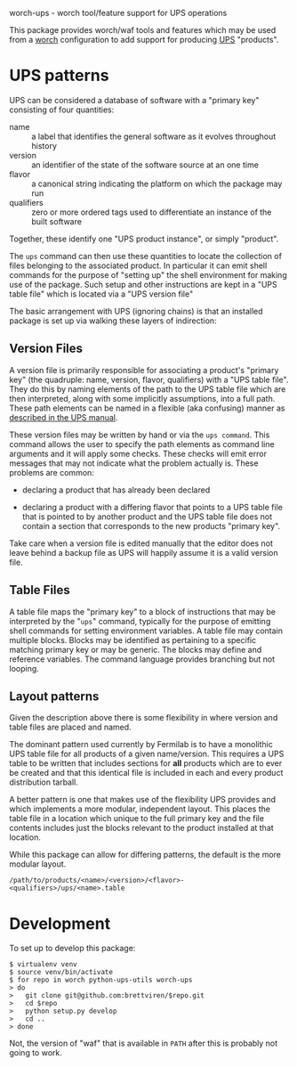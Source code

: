 worch-ups - worch tool/feature support for UPS operations

This package provides worch/waf tools and features which may be used from a [[https://github.com/brettviren/worch][worch]] configuration to add support for producing [[https://cdcvs.fnal.gov/redmine/projects/ups][UPS]] "products".


* UPS patterns

UPS can be considered a database of software with a "primary key" consisting of four quantities:

 - name :: a label that identifies the general software as it evolves throughout history
 - version :: an identifier of the state of the software source at an one time
 - flavor :: a canonical string indicating the platform on which the package may run
 - qualifiers :: zero or more ordered tags used to differentiate an instance of the built software

Together, these identify one "UPS product instance", or simply "product".

The =ups= command can then use these quantities to locate the collection of files belonging to the associated product.  In particular it can emit shell commands for the purpose of "setting up" the shell environment for making use of the package.  Such setup and other instructions are kept in a "UPS table file" which is located via a "UPS version file"


The basic arrangement with UPS (ignoring chains) is that an installed package is set up via walking these layers of indirection:

#+BEGIN_SRC dot :cmd dot :cmdline -Tpng :file file-resolve.png :exports results 
  digraph tree {
          nvfq[label="Primary Key:\nName, Version,\nFlavor, Qualifiers"];
          vfile[label="Version File"];
          tfile[label="Table File"];
          setup[label="Shell commands\nEnvironment setup"];
          nvfq->vfile->tfile->setup;
  }
#+END_SRC

#+RESULTS:
[[file:file-resolve.png]]


** Version Files

A version file is primarily responsible for associating a product's "primary key" (the quadruple: name, version, flavor, qualifiers) with a "UPS table file".  They do this by naming elements of the path to the UPS table file which are then interpreted, along with some implicitly assumptions, into a full path.  These path elements can be named in a flexible (aka confusing) manner as [[http://www.fnal.gov/docs/products/ups/ReferenceManual/html/versionfiles.html][described in the UPS manual]].

These version files may be written by hand or via the =ups command=.  This command allows the user to specify the path elements as command line arguments and it will apply some checks.  These checks will emit error messages that may not indicate what the problem actually is.  These problems are common:

 - declaring a product that has already been declared

 - declaring a product with a differing flavor that points to a UPS table file that is pointed to by another product and the UPS table file does not contain a section that corresponds to the new products "primary key".

Take care when a version file is edited manually that the editor does not leave behind a backup file as UPS will happily assume it is a valid version file.

** Table Files

A table file maps the "primary key" to a block of instructions that may be interpreted by the "=ups=" command, typically for the purpose of emitting shell commands for setting environment variables.  A table file may contain multiple blocks.  Blocks may be identified as pertaining to a specific matching primary key or may be generic.  The blocks may define and reference variables.  The command language provides branching but not looping.

** Layout patterns

Given the description above there is some flexibility in where version and table files are placed and named.  

The dominant pattern used currently by Fermilab is to have a monolithic UPS table file for all products of a given name/version.  This requires a UPS table to be written that includes sections for *all* products which are to ever be created and that this identical file is included in each and every product distribution tarball.

A better pattern is one that makes use of the flexibility UPS provides and which implements a more modular, independent layout.  This places the table file in a location which unique to the full primary key and the file contents includes just the blocks relevant to the product installed at that location.

While this package can allow for differing patterns, the default is the more modular layout.

#+BEGIN_EXAMPLE
/path/to/products/<name>/<version>/<flavor>-<qualifiers>/ups/<name>.table
#+END_EXAMPLE


* Development

To set up to develop this package:

#+BEGIN_EXAMPLE
  $ virtualenv venv
  $ source venv/bin/activate
  $ for repo in worch python-ups-utils worch-ups
  > do
  >   git clone git@github.com:brettviren/$repo.git
  >   cd $repo
  >   python setup.py develop
  >   cd ..
  > done
#+END_EXAMPLE

Not, the version of "waf" that is available in =PATH= after this is probably not going to work.
